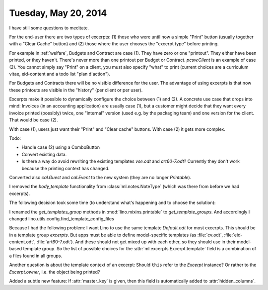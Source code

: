 =====================
Tuesday, May 20, 2014
=====================

I have still some questions to meditate.

For the end-user there are two types of excerpts: (1) those who were
until now a simple "Print" button (usually together with a "Clear
Cache" button) and (2) those where the user chooses the "excerpt type"
before printing.

For example in :ref:`welfare`, Budgets and Contract are case (1). They
have zero or one "printout". They either have been printed, or they
haven't. There's never more than one printout per Budget or Contract.
`pcsw.Client` is an example of case (2). You cannot simply say "Print"
on a client, you must also specify "what" to print (current choices
are a curriculum vitae, eid-content and a todo list "plan d'action").

For Budgets and Contracts there will be no visible difference for the
user. The advantage of using excerpts is that now these printouts are
visible in the "history" (per client or per user).

Excerpts make it possible to dynamically configure the choice
between (1) and (2).  A concrete use case that drops into mind:
Invoices (in an accounting application) are usually case (1), but a
customer might decide that they want every invoice printed (possibly)
twice, one "internal" version (used e.g. by the packaging team) and
one version for the client. That would be case (2).

With case (1), users just want their "Print" and "Clear cache" buttons.
With case (2) it gets more complex.

Todo:

- Handle case (2) using a ComboButton

- Convert existing data.

- Is there a way do avoid rewriting the existing templates `vse.odt` and
  `art60-7.odt`? Currently they don't work because the printing context
  has changed.



Converted also `cal.Guest` and `cal.Event` to the new system (they are
no longer `Printable`).

I removed the `body_template` functionality from
:class:`ml.notes.NoteType` (which was there from before we had
excerpts).


The following decision took some time (to understand what's happening
and to choose the solution):

I renamed the `get_templates_group` methods in
:mod:`lino.mixins.printable` to `get_template_groups`.  
And accordingly I changed 
lino.utils.config.find_template_config_files

Because I had the following problem: I want Lino to use the same
template `Default.odt` for most excerpts.  This should be in a
template group `excerpts`. But apps must be able to define
model-specific templates (as :file:`cv.odt`, :file:`eid-content.odt`,
:file:`art60-7.odt`). And these should not get mixed up with each
other, so they should use in their model-based template group. So the
list of possible choices for the :attr:`ml.excerpts.Excerpt.template`
field is a combination of a files found in all groups.

Another question is about the template context of an excerpt: Should
``this`` refer to the `Excerpt` instance? Or rather to the
`Excerpt.owner`, i.e. the object being printed?

Added a subtle new feature: 
If :attr:`master_key` is given, then this field is automatically added to 
:attr:`hidden_columns`.
